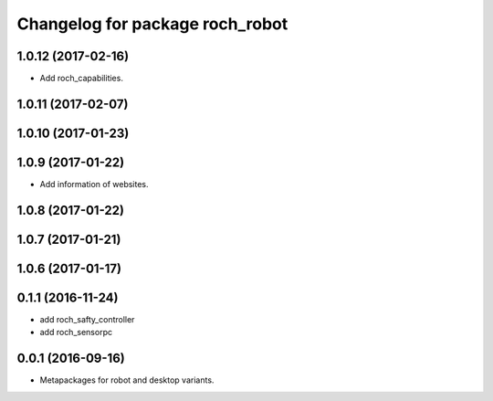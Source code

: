 ^^^^^^^^^^^^^^^^^^^^^^^^^^^^^^^^^
Changelog for package roch_robot
^^^^^^^^^^^^^^^^^^^^^^^^^^^^^^^^^
1.0.12 (2017-02-16)
-------------------
* Add roch_capabilities.

1.0.11 (2017-02-07)
-------------------

1.0.10 (2017-01-23)
-------------------

1.0.9 (2017-01-22)
-------------------
* Add information of websites.

1.0.8 (2017-01-22)
-------------------

1.0.7 (2017-01-21)
-------------------

1.0.6 (2017-01-17)
-------------------


0.1.1 (2016-11-24)
-------------------
* add roch_safty_controller 
* add roch_sensorpc


0.0.1 (2016-09-16)
-------------------
* Metapackages for robot and desktop variants.
